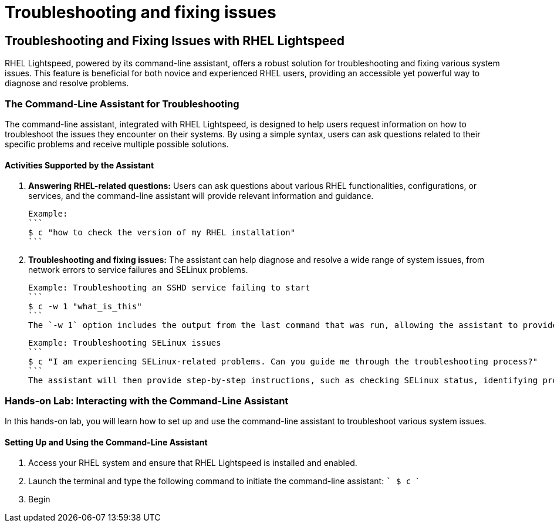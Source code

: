 #  Troubleshooting and fixing issues

== Troubleshooting and Fixing Issues with RHEL Lightspeed

RHEL Lightspeed, powered by its command-line assistant, offers a robust solution for troubleshooting and fixing various system issues. This feature is beneficial for both novice and experienced RHEL users, providing an accessible yet powerful way to diagnose and resolve problems.

### The Command-Line Assistant for Troubleshooting

The command-line assistant, integrated with RHEL Lightspeed, is designed to help users request information on how to troubleshoot the issues they encounter on their systems. By using a simple syntax, users can ask questions related to their specific problems and receive multiple possible solutions.

#### Activities Supported by the Assistant

1. **Answering RHEL-related questions:** Users can ask questions about various RHEL functionalities, configurations, or services, and the command-line assistant will provide relevant information and guidance.

   Example:
   ```
   $ c "how to check the version of my RHEL installation"
   ```

2. **Troubleshooting and fixing issues:** The assistant can help diagnose and resolve a wide range of system issues, from network errors to service failures and SELinux problems.

   Example: Troubleshooting an SSHD service failing to start
   ```
   $ c -w 1 "what_is_this"
   ```
   The `-w 1` option includes the output from the last command that was run, allowing the assistant to provide more context-aware suggestions. In this case, the assistant might recommend checking the log files using `journalctl -xe sshd`.

   Example: Troubleshooting SELinux issues
   ```
   $ c "I am experiencing SELinux-related problems. Can you guide me through the troubleshooting process?"
   ```
   The assistant will then provide step-by-step instructions, such as checking SELinux status, identifying problematic applications, and adjusting policies as needed.

### Hands-on Lab: Interacting with the Command-Line Assistant

In this hands-on lab, you will learn how to set up and use the command-line assistant to troubleshoot various system issues.

#### Setting Up and Using the Command-Line Assistant

1. Access your RHEL system and ensure that RHEL Lightspeed is installed and enabled.
2. Launch the terminal and type the following command to initiate the command-line assistant:
   ```
   $ c
   ```
3. Begin
